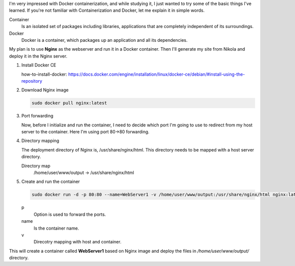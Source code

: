 .. title: Blog Transfer Nginx with Docker
.. slug: blog-transfer-nginx-with-docker
.. date: 2017-07-24 16:19:50 UTC
.. tags: docker, nginx, blog 
.. category: tech
.. link: 
.. description: 
.. type: text

I'm very impressed with Docker containerization, and while studying it, I just wanted to try some of the basic things I've learned. If you're not familiar with Containerization and Docker, let me explain it in simple words.

Container
  Is an isolated set of packages including libraries, applications that are completely independent of its surroundings.

Docker
  Docker is a container, which packages up an application and all its dependencies.

My plan is to use **Nginx** as the webserver and run it in a Docker container. Then I'll generate my site from Nikola and deploy it in the Nginx server.

1. Install Docker CE

   how-to-install-docker: https://docs.docker.com/engine/installation/linux/docker-ce/debian/#install-using-the-repository

2. Download Nginx image

   .. code-block:: Bash

      sudo docker pull nginx:latest

3. Port forwarding

   Now, before I initialize and run the container, I need to decide which port I'm going to use to redirect from my host server to the container. Here I'm using port 80->80 forwarding.

4. Directory mapping

   The deployment directory of Nginx is, /usr/share/nginx/html. This directory needs to be mapped with a host server directory.

   Directory map
     /home/user/www/output -> /usr/share/nginx/html

5. Create and run the container

   .. code-block:: Bash

      sudo docker run -d -p 80:80 --name=WebServer1 -v /home/user/www/output:/usr/share/nginx/html nginx:latest

   p
    Option is used to forward the ports.

   name
    Is the container name.

   v
    Direcotry mapping with host and container.

     
This will create a container called **WebServer1** based on Nginx image and deploy the files in `/home/user/www/output/` directory.
